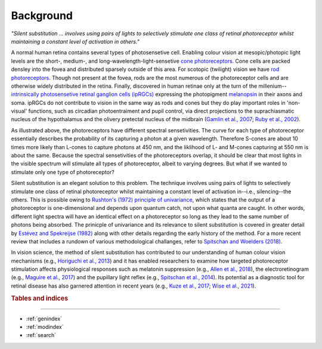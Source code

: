 Background
==========
*"Silent substitution ... involves using pairs of lights to selectively stimulate one class of retinal photoreceptor whilst maintaining a constant level of activation in others."*
  
A normal human retina contains several types of photosensetive cell. Enabling colour vision at mesopic/photopic light levels are the short-, medium-, and long-wavelength-light-sensetive `cone photoreceptors <https://en.wikipedia.org/wiki/Cone_cell>`_. Cone cells are packed densley into the fovea and distributed sparsely outside of this area. For scotopic (twilight) vision we have `rod photoreceptors <https://en.wikipedia.org/wiki/Rod_cell>`_. Though not present at the fovea, rods are the most numerous of the photoreceptor cells and are otherwise widely distributed in the retina. Finally, discovered in human retinae only at the turn of the millenium--`intrinsically photosensetive retinal ganglion cells (ipRGCs) <https://en.wikipedia.org/wiki/Intrinsically_photosensitive_retinal_ganglion_cell>`_ expressing the photopigment `melanopsin <https://en.wikipedia.org/wiki/Melanopsin>`_ in their axons and soma. ipRGCs do not contribute to vision in the same way as rods and cones but they do play important roles in 'non-visual' functions, such as circadian photoentraiment and pupil control, via direct projections to the suprachiasmatic nucleus of the hypothalamus and the olivery pretectal nucleus of the midbrain (`Gamlin et al., 2007 <https://doi.org/10.1016/j.visres.2006.12.015>`_; `Ruby et al., 2002 <https://www.science.org/doi/abs/10.1126/science.1076701>`_). 

.. image:: ../../img/eye_retina.png
  :alt: Eye, retina and photoreceptors.
  
As illustrated above, the photoreceptors have different spectral sensetivities. The curve for each type of photoreceptor essentially describes the probability of its capturing a photon at a given wavelength. Therefore S-cones are about 10 times more likely than L-cones to capture photons at 450 nm, and the liklihood of L- and M-cones capturing at 550 nm is about the same. Because the spectral sensetivities of the photoreceptors overlap, it should be clear that most lights in the visible spectrum will stimulate all types of photoreceptor, albeit to varying degrees. But what if we wanted to stimulate only one type of photoreceptor?

Silent substitution is an elegant solution to this problem. The technique involves using pairs of lights to selectively stimulate one class of retinal photoreceptor whilst maintaining a constant level of activation in--i.e., silencing--the others. This is possible owing to `Rushton's (1972) principle of univariance <https://en.wikipedia.org/wiki/Principle_of_univariance>`_, which states that the output of a photoreceptor is one-dimensional and depends upon quantum catch, not upon what quanta are caught. In other words, different light spectra will have an identical effect on a photoreceptor so long as they lead to the same number of photons being absorbed. The prinicple of univariance and its relevance to silent substitution is covered in greater detail by `Estévez and Spekreijse (1982) <https://doi.org/10.1016/0042-6989(82)90104-3>`_ along with other details regarding the early history of the method. For a more recent review that includes a rundown of various methodological challanges, refer to `Spitschan and Woelders (2018) <https://doi.org/10.3389/fneur.2018.00941>`_.

In vision science, the method of silent substitution has contributed to our understanding of human colour vision mechanisms (e.g., `Horiguchi et al., 2013 <https://doi.org/10.1073/pnas.1214240110>`_) and it has enabled researchers to examine how targeted photoreceptor stimulation affects physiological responses such as melatonin suppression (e.g., `Allen et al., 2018 <https://doi.org/10.1093/sleep/zsy100>`_), the electroretinogram (e.g., `Maguire et al., 2017 <https://doi.org/10.1007/s10633-017-9571-4>`_) and the pupillary light reflex (e.g., `Spitschan et al., 2014 <https://doi.org/10.1073/pnas.1400942111>`_). Its potential as a diagnostic tool for retinal disease has also garnered attention in recent years (e.g., `Kuze et al., 2017 <https://doi.org/10.1016/j.optom.2016.07.004>`_; `Wise et al., 2021 <https://doi.org/10.1111/vop.12847>`_).

.. rubric:: Tables and indices
------------------------------

* :ref:`genindex`
* :ref:`modindex`
* :ref:`search`

